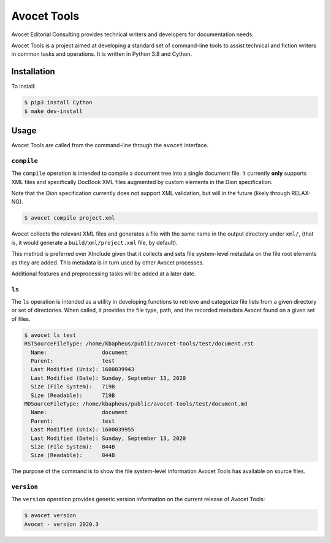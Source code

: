 Avocet Tools
##############

Avocet Editorial Consulting provides technical writers and developers for documentation needs.  

Avocet Tools is a project aimed at developing a standard set of command-line tools to assist technical and fiction writers in common tasks and operations.  It is written in Python 3.8 and Cython.

Installation
*************

To install: 

.. code-block:: console

   $ pip3 install Cython
   $ make dev-install

Usage
******

Avocet Tools are called from the command-line through the ``avocet`` interface.

``compile``
===========

The ``compile`` operation is intended to compile a document tree into a single document file.  It currently **only** supports XML files and specifically DocBook XML files augmented by custom elements in the Dion specification.

Note that the Dion specification currently does not support XML validation, but will in the future (likely through RELAX-NG).

.. code-block:: console

   $ avocet compile project.xml

Avocet collects the relevant XML files and generates a file with the same name in the output directory under ``xml/``, (that is, it would generate a ``build/xml/project.xml`` file, by default).

This method is preferred over XInclude given that it collects and sets file system-level metadata on the file root elements as they are added.  This metadata is in turn used by other Avocet processes.

Additional features and preprocessing tasks will be added at a later date.

``ls``
=======

The ``ls`` operation is intended as a utility in developing functions to retrieve and categorize file lists from a given directory or set of directories.  When called, it provides the file type, path, and the recorded metadata Avocet found on a given set of files.

.. code-block:: console

   $ avocet ls test
   RSTSourceFileType: /home/kbapheus/public/avocet-tools/test/document.rst
     Name:                 document
     Parent:               test
     Last Modified (Unix): 1600039943
     Last Modified (Date): Sunday, September 13, 2020
     Size (File System):   719B
     Size (Readable):      719B
   MDSourceFileType: /home/kbapheus/public/avocet-tools/test/document.md
     Name:                 document
     Parent:               test
     Last Modified (Unix): 1600039955
     Last Modified (Date): Sunday, September 13, 2020
     Size (File System):   844B
     Size (Readable):      844B

The purpose of the command is to show the file system-level information Avocet Tools has available on source files.

``version``
============

The ``version`` operation provides generic version information on the current release of Avocet Tools:

.. code-block:: console

   $ avocet version
   Avocet - version 2020.3



